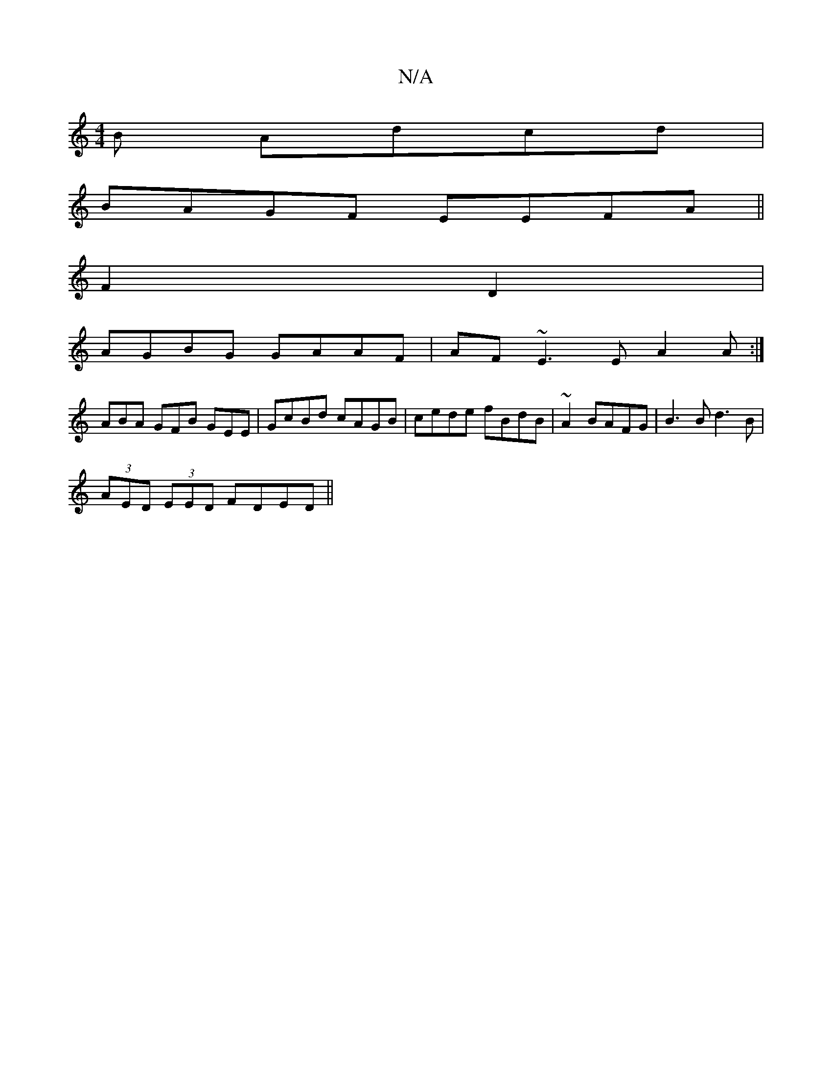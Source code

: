 X:1
T:N/A
M:4/4
R:N/A
K:Cmajor
B Adcd|
BAGF EEFA||
F2D2|
AGBG GAAF|AF~E3 E A2A:|
ABA GFB GEE|GcBd cAGB|cede fBdB|~A2BAFG|B3B d3B|
(3AED (3EED FDED||

AB|~A2 A/B/G FECE||
|: GBed|cBAG EFEF|
GFG GAe|
aged ecA2|efdc BAFA|A2af fdgb|abg